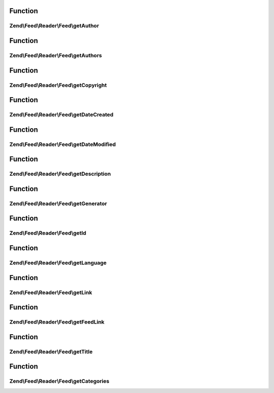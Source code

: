 .. Feed/Reader/Feed/FeedInterface.php generated using docpx on 01/30/13 03:02pm


Function
********

Zend\\Feed\\Reader\\Feed\\getAuthor
===================================

.. function:: Zend\Feed\Reader\Feed\getAuthor()


    Get a single author

    :param int: 

    :rtype: string|null 



Function
********

Zend\\Feed\\Reader\\Feed\\getAuthors
====================================

.. function:: Zend\Feed\Reader\Feed\getAuthors()


    Get an array with feed authors

    :rtype: array 



Function
********

Zend\\Feed\\Reader\\Feed\\getCopyright
======================================

.. function:: Zend\Feed\Reader\Feed\getCopyright()


    Get the copyright entry

    :rtype: string|null 



Function
********

Zend\\Feed\\Reader\\Feed\\getDateCreated
========================================

.. function:: Zend\Feed\Reader\Feed\getDateCreated()


    Get the feed creation date

    :rtype: string|null 



Function
********

Zend\\Feed\\Reader\\Feed\\getDateModified
=========================================

.. function:: Zend\Feed\Reader\Feed\getDateModified()


    Get the feed modification date

    :rtype: string|null 



Function
********

Zend\\Feed\\Reader\\Feed\\getDescription
========================================

.. function:: Zend\Feed\Reader\Feed\getDescription()


    Get the feed description

    :rtype: string|null 



Function
********

Zend\\Feed\\Reader\\Feed\\getGenerator
======================================

.. function:: Zend\Feed\Reader\Feed\getGenerator()


    Get the feed generator entry

    :rtype: string|null 



Function
********

Zend\\Feed\\Reader\\Feed\\getId
===============================

.. function:: Zend\Feed\Reader\Feed\getId()


    Get the feed ID

    :rtype: string|null 



Function
********

Zend\\Feed\\Reader\\Feed\\getLanguage
=====================================

.. function:: Zend\Feed\Reader\Feed\getLanguage()


    Get the feed language

    :rtype: string|null 



Function
********

Zend\\Feed\\Reader\\Feed\\getLink
=================================

.. function:: Zend\Feed\Reader\Feed\getLink()


    Get a link to the HTML source

    :rtype: string|null 



Function
********

Zend\\Feed\\Reader\\Feed\\getFeedLink
=====================================

.. function:: Zend\Feed\Reader\Feed\getFeedLink()


    Get a link to the XML feed

    :rtype: string|null 



Function
********

Zend\\Feed\\Reader\\Feed\\getTitle
==================================

.. function:: Zend\Feed\Reader\Feed\getTitle()


    Get the feed title

    :rtype: string|null 



Function
********

Zend\\Feed\\Reader\\Feed\\getCategories
=======================================

.. function:: Zend\Feed\Reader\Feed\getCategories()


    Get all categories

    :rtype: \Zend\Feed\Reader\Collection\Category 



